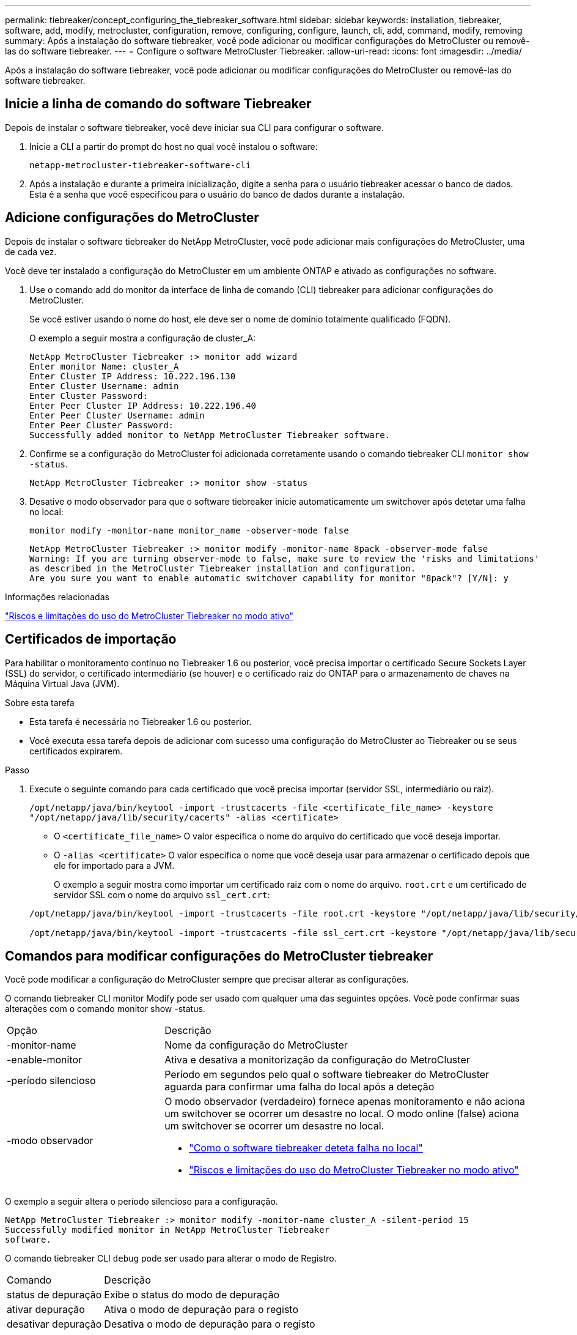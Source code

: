 ---
permalink: tiebreaker/concept_configuring_the_tiebreaker_software.html 
sidebar: sidebar 
keywords: installation, tiebreaker, software, add, modify, metrocluster, configuration, remove, configuring, configure, launch, cli, add, command, modify, removing 
summary: Após a instalação do software tiebreaker, você pode adicionar ou modificar configurações do MetroCluster ou removê-las do software tiebreaker. 
---
= Configure o software MetroCluster Tiebreaker.
:allow-uri-read: 
:icons: font
:imagesdir: ../media/


[role="lead"]
Após a instalação do software tiebreaker, você pode adicionar ou modificar configurações do MetroCluster ou removê-las do software tiebreaker.



== Inicie a linha de comando do software Tiebreaker

Depois de instalar o software tiebreaker, você deve iniciar sua CLI para configurar o software.

. Inicie a CLI a partir do prompt do host no qual você instalou o software:
+
`netapp-metrocluster-tiebreaker-software-cli`

. Após a instalação e durante a primeira inicialização, digite a senha para o usuário tiebreaker acessar o banco de dados. Esta é a senha que você especificou para o usuário do banco de dados durante a instalação.




== Adicione configurações do MetroCluster

Depois de instalar o software tiebreaker do NetApp MetroCluster, você pode adicionar mais configurações do MetroCluster, uma de cada vez.

Você deve ter instalado a configuração do MetroCluster em um ambiente ONTAP e ativado as configurações no software.

. Use o comando add do monitor da interface de linha de comando (CLI) tiebreaker para adicionar configurações do MetroCluster.
+
Se você estiver usando o nome do host, ele deve ser o nome de domínio totalmente qualificado (FQDN).

+
O exemplo a seguir mostra a configuração de cluster_A:

+
[listing]
----

NetApp MetroCluster Tiebreaker :> monitor add wizard
Enter monitor Name: cluster_A
Enter Cluster IP Address: 10.222.196.130
Enter Cluster Username: admin
Enter Cluster Password:
Enter Peer Cluster IP Address: 10.222.196.40
Enter Peer Cluster Username: admin
Enter Peer Cluster Password:
Successfully added monitor to NetApp MetroCluster Tiebreaker software.
----
. Confirme se a configuração do MetroCluster foi adicionada corretamente usando o comando tiebreaker CLI `monitor show -status`.
+
[listing]
----

NetApp MetroCluster Tiebreaker :> monitor show -status
----
. Desative o modo observador para que o software tiebreaker inicie automaticamente um switchover após detetar uma falha no local:
+
`monitor modify -monitor-name monitor_name -observer-mode false`

+
[listing]
----
NetApp MetroCluster Tiebreaker :> monitor modify -monitor-name 8pack -observer-mode false
Warning: If you are turning observer-mode to false, make sure to review the 'risks and limitations'
as described in the MetroCluster Tiebreaker installation and configuration.
Are you sure you want to enable automatic switchover capability for monitor "8pack"? [Y/N]: y
----


.Informações relacionadas
link:concept_risks_and_limitation_of_using_mcc_tiebreaker_in_active_mode.html["Riscos e limitações do uso do MetroCluster Tiebreaker no modo ativo"]



== Certificados de importação

Para habilitar o monitoramento contínuo no Tiebreaker 1.6 ou posterior, você precisa importar o certificado Secure Sockets Layer (SSL) do servidor, o certificado intermediário (se houver) e o certificado raiz do ONTAP para o armazenamento de chaves na Máquina Virtual Java (JVM).

.Sobre esta tarefa
* Esta tarefa é necessária no Tiebreaker 1.6 ou posterior.
* Você executa essa tarefa depois de adicionar com sucesso uma configuração do MetroCluster ao Tiebreaker ou se seus certificados expirarem.


.Passo
. Execute o seguinte comando para cada certificado que você precisa importar (servidor SSL, intermediário ou raiz).
+
`/opt/netapp/java/bin/keytool -import -trustcacerts -file <certificate_file_name> -keystore "/opt/netapp/java/lib/security/cacerts" -alias <certificate>`

+
** O `<certificate_file_name>` O valor especifica o nome do arquivo do certificado que você deseja importar.
** O `-alias <certificate>` O valor especifica o nome que você deseja usar para armazenar o certificado depois que ele for importado para a JVM.
+
O exemplo a seguir mostra como importar um certificado raiz com o nome do arquivo. `root.crt` e um certificado de servidor SSL com o nome do arquivo `ssl_cert.crt`:

+
[listing]
----
/opt/netapp/java/bin/keytool -import -trustcacerts -file root.crt -keystore "/opt/netapp/java/lib/security/cacerts" -alias root

/opt/netapp/java/bin/keytool -import -trustcacerts -file ssl_cert.crt -keystore "/opt/netapp/java/lib/security/cacerts" -alias ssl_cert
----






== Comandos para modificar configurações do MetroCluster tiebreaker

Você pode modificar a configuração do MetroCluster sempre que precisar alterar as configurações.

O comando tiebreaker CLI monitor Modify pode ser usado com qualquer uma das seguintes opções. Você pode confirmar suas alterações com o comando monitor show -status.

[cols="30,70"]
|===


| Opção | Descrição 


 a| 
-monitor-name
 a| 
Nome da configuração do MetroCluster



 a| 
-enable-monitor
 a| 
Ativa e desativa a monitorização da configuração do MetroCluster



 a| 
-período silencioso
 a| 
Período em segundos pelo qual o software tiebreaker do MetroCluster aguarda para confirmar uma falha do local após a deteção



 a| 
-modo observador
 a| 
O modo observador (verdadeiro) fornece apenas monitoramento e não aciona um switchover se ocorrer um desastre no local. O modo online (false) aciona um switchover se ocorrer um desastre no local.

* link:concept_overview_of_the_tiebreaker_software.html["Como o software tiebreaker deteta falha no local"]
* link:concept_risks_and_limitation_of_using_mcc_tiebreaker_in_active_mode.html["Riscos e limitações do uso do MetroCluster Tiebreaker no modo ativo"]


|===
O exemplo a seguir altera o período silencioso para a configuração.

[listing]
----

NetApp MetroCluster Tiebreaker :> monitor modify -monitor-name cluster_A -silent-period 15
Successfully modified monitor in NetApp MetroCluster Tiebreaker
software.
----
O comando tiebreaker CLI `debug` pode ser usado para alterar o modo de Registro.

[cols="30,70"]
|===


| Comando | Descrição 


 a| 
status de depuração
 a| 
Exibe o status do modo de depuração



 a| 
ativar depuração
 a| 
Ativa o modo de depuração para o registo



 a| 
desativar depuração
 a| 
Desativa o modo de depuração para o registo

|===
Em sistemas que executam o tiebreaker 1,4 e anteriores, o comando tiebreaker CLI `update-mcctb-password` pode ser usado para atualizar a senha do usuário. Este comando está obsoleto no tiebreaker 1,5 e posterior.

[cols="30,70"]
|===


| Comando | Descrição 


 a| 
update-mcctb-password
 a| 
A palavra-passe do utilizador foi atualizada com êxito

|===


== Remover configurações do MetroCluster

Você pode remover a configuração do MetroCluster que está sendo monitorada pelo software tiebreaker quando não quiser mais monitorar uma configuração do MetroCluster.

. Use o comando tiebreaker CLI `monitor remove` para remover a configuração do MetroCluster.
+
No exemplo a seguir, "'cluster_A" é removido do software:

+
[listing]
----

NetApp MetroCluster Tiebreaker :> monitor remove -monitor-name cluster_A
Successfully removed monitor from NetApp MetroCluster Tiebreaker
software.
----
. Confirme se a configuração do MetroCluster foi removida corretamente usando o comando tiebreaker CLI `monitor show -status`.
+
[listing]
----

NetApp MetroCluster Tiebreaker :> monitor show -status
----

